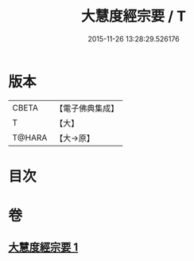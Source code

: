 #+TITLE: 大慧度經宗要 / T
#+DATE: 2015-11-26 13:28:29.526176
* 版本
 |     CBETA|【電子佛典集成】|
 |         T|【大】     |
 |    T@HARA|【大→原】   |

* 目次
* 卷
** [[file:KR6c0008_001.txt][大慧度經宗要 1]]
